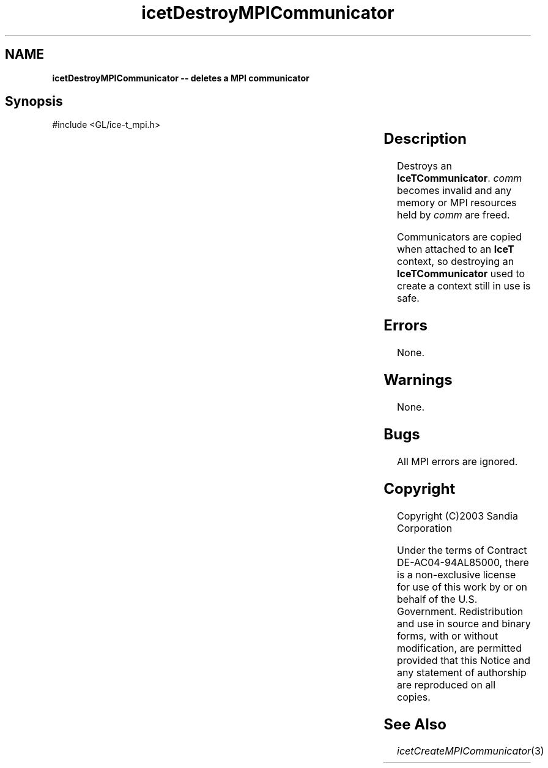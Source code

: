 '\" t
.\" Manual page created with latex2man on Fri Sep 19 09:25:31 MDT 2008
.\" NOTE: This file is generated, DO NOT EDIT.
.de Vb
.ft CW
.nf
..
.de Ve
.ft R

.fi
..
.TH "icetDestroyMPICommunicator" "3" "April 20, 2006" "\fBIceT \fPReference" "\fBIceT \fPReference"
.SH NAME

\fBicetDestroyMPICommunicator \-\- deletes a MPI communicator\fP
.PP
.SH Synopsis

.PP
#include <GL/ice\-t_mpi.h>
.PP
.TS H
l l l .
void \fBicetDestroyMPICommunicator\fP(	\fBIceTCommunicator\fP	\fIcomm\fP  );
.TE
.PP
.SH Description

.PP
Destroys an \fBIceTCommunicator\fP\&.
\fIcomm\fP
becomes invalid and 
any memory or MPI resources held by \fIcomm\fP
are freed. 
.PP
Communicators are copied when attached to an \fBIceT \fPcontext, so destroying 
an \fBIceTCommunicator\fP
used to create a context still in use is 
safe. 
.PP
.SH Errors

.PP
None. 
.PP
.SH Warnings

.PP
None. 
.PP
.SH Bugs

.PP
All MPI errors are ignored. 
.PP
.SH Copyright

Copyright (C)2003 Sandia Corporation 
.PP
Under the terms of Contract DE\-AC04\-94AL85000, there is a non\-exclusive 
license for use of this work by or on behalf of the U.S. Government. 
Redistribution and use in source and binary forms, with or without 
modification, are permitted provided that this Notice and any statement 
of authorship are reproduced on all copies. 
.PP
.SH See Also

.PP
\fIicetCreateMPICommunicator\fP(3)
.PP
.\" NOTE: This file is generated, DO NOT EDIT.
